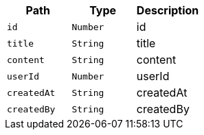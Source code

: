 |===
|Path|Type|Description

|`+id+`
|`+Number+`
|id

|`+title+`
|`+String+`
|title

|`+content+`
|`+String+`
|content

|`+userId+`
|`+Number+`
|userId

|`+createdAt+`
|`+String+`
|createdAt

|`+createdBy+`
|`+String+`
|createdBy

|===